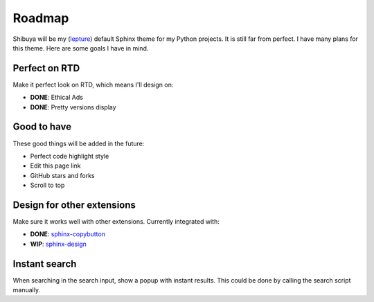 Roadmap
=======

Shibuya will be my (lepture_) default Sphinx theme for my Python projects.
It is still far from perfect. I have many plans for this theme. Here are
some goals I have in mind.

.. _lepture: https://github.com/lepture

Perfect on RTD
--------------

Make it perfect look on RTD, which means I'll design on:

- **DONE**: Ethical Ads
- **DONE**: Pretty versions display

Good to have
------------

These good things will be added in the future:

- Perfect code highlight style
- Edit this page link
- GitHub stars and forks
- Scroll to top

Design for other extensions
---------------------------

Make sure it works well with other extensions. Currently integrated with:

- **DONE**: `sphinx-copybutton <https://sphinx-copybutton.readthedocs.io/>`_
- **WIP**: `sphinx-design <https://sphinx-design.readthedocs.io/>`_

Instant search
--------------

When searching in the search input, show a popup with instant results.
This could be done by calling the search script manually.
